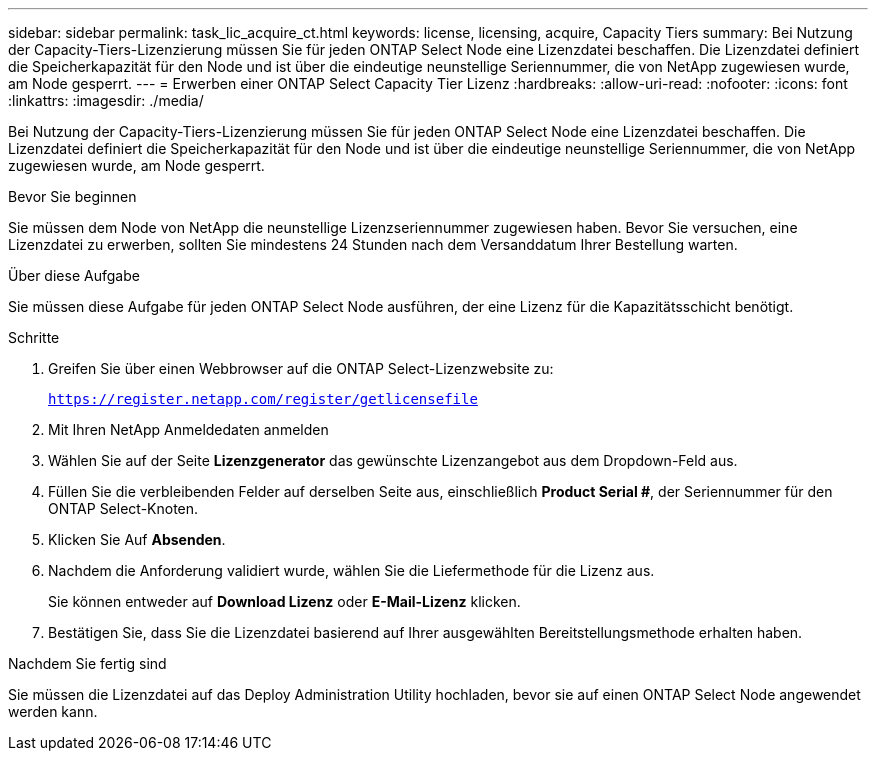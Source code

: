 ---
sidebar: sidebar 
permalink: task_lic_acquire_ct.html 
keywords: license, licensing, acquire, Capacity Tiers 
summary: Bei Nutzung der Capacity-Tiers-Lizenzierung müssen Sie für jeden ONTAP Select Node eine Lizenzdatei beschaffen. Die Lizenzdatei definiert die Speicherkapazität für den Node und ist über die eindeutige neunstellige Seriennummer, die von NetApp zugewiesen wurde, am Node gesperrt. 
---
= Erwerben einer ONTAP Select Capacity Tier Lizenz
:hardbreaks:
:allow-uri-read: 
:nofooter: 
:icons: font
:linkattrs: 
:imagesdir: ./media/


[role="lead"]
Bei Nutzung der Capacity-Tiers-Lizenzierung müssen Sie für jeden ONTAP Select Node eine Lizenzdatei beschaffen. Die Lizenzdatei definiert die Speicherkapazität für den Node und ist über die eindeutige neunstellige Seriennummer, die von NetApp zugewiesen wurde, am Node gesperrt.

.Bevor Sie beginnen
Sie müssen dem Node von NetApp die neunstellige Lizenzseriennummer zugewiesen haben. Bevor Sie versuchen, eine Lizenzdatei zu erwerben, sollten Sie mindestens 24 Stunden nach dem Versanddatum Ihrer Bestellung warten.

.Über diese Aufgabe
Sie müssen diese Aufgabe für jeden ONTAP Select Node ausführen, der eine Lizenz für die Kapazitätsschicht benötigt.

.Schritte
. Greifen Sie über einen Webbrowser auf die ONTAP Select-Lizenzwebsite zu:
+
`https://register.netapp.com/register/getlicensefile`

. Mit Ihren NetApp Anmeldedaten anmelden
. Wählen Sie auf der Seite *Lizenzgenerator* das gewünschte Lizenzangebot aus dem Dropdown-Feld aus.
. Füllen Sie die verbleibenden Felder auf derselben Seite aus, einschließlich *Product Serial #*, der Seriennummer für den ONTAP Select-Knoten.
. Klicken Sie Auf *Absenden*.
. Nachdem die Anforderung validiert wurde, wählen Sie die Liefermethode für die Lizenz aus.
+
Sie können entweder auf *Download Lizenz* oder *E-Mail-Lizenz* klicken.

. Bestätigen Sie, dass Sie die Lizenzdatei basierend auf Ihrer ausgewählten Bereitstellungsmethode erhalten haben.


.Nachdem Sie fertig sind
Sie müssen die Lizenzdatei auf das Deploy Administration Utility hochladen, bevor sie auf einen ONTAP Select Node angewendet werden kann.
